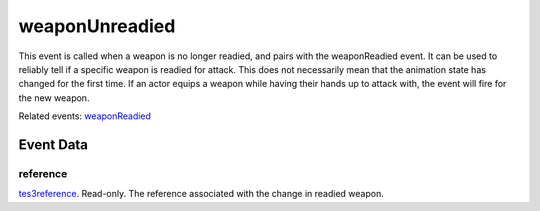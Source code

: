weaponUnreadied
====================================================================================================

This event is called when a weapon is no longer readied, and pairs with the weaponReadied event. It can be used to reliably tell if a specific weapon is readied for attack. This does not necessarily mean that the animation state has changed for the first time. If an actor equips a weapon while having their hands up to attack with, the event will fire for the new weapon.

Related events: `weaponReadied`_

Event Data
----------------------------------------------------------------------------------------------------

reference
~~~~~~~~~~~~~~~~~~~~~~~~~~~~~~~~~~~~~~~~~~~~~~~~~~~~~~~~~~~~~~~~~~~~~~~~~~~~~~~~~~~~~~~~~~~~~~~~~~~~

`tes3reference`_. Read-only. The reference associated with the change in readied weapon.

.. _`weaponReadied`: ../../lua/event/weaponReadied.html
.. _`tes3reference`: ../../lua/type/tes3reference.html

